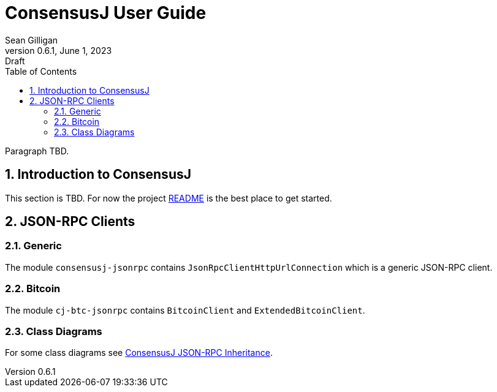 = ConsensusJ User Guide
Sean Gilligan
v0.6.1, June 1, 2023: Draft
:numbered:
:toc:
:toclevels: 3
:linkattrs:
:imagesdir: images
ifdef::env-github,env-browser[:outfilesuffix: .adoc]
//:dot: /opt/homebrew/bin/dot

Paragraph TBD.

== Introduction to ConsensusJ

This section is TBD. For now the project https://github.com/ConsensusJ/consensusj/blob/master/README.adoc[README] is the best place to get started.

== JSON-RPC Clients

=== Generic

The module `consensusj-jsonrpc` contains `JsonRpcClientHttpUrlConnection` which is a generic JSON-RPC client.

=== Bitcoin


The module `cj-btc-jsonrpc` contains `BitcoinClient` and `ExtendedBitcoinClient`. 


=== Class Diagrams

For some class diagrams see <<rpc-client-inheritance.adoc#, ConsensusJ JSON-RPC Inheritance>>.


